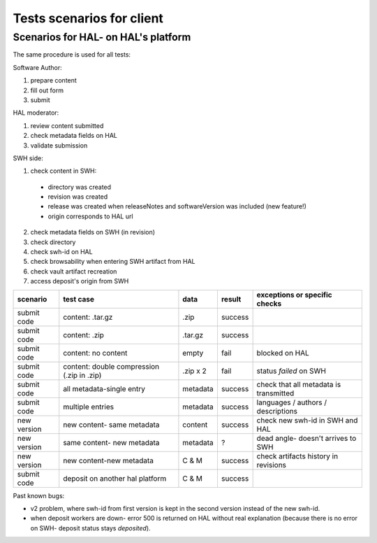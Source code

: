 Tests scenarios for client
==========================

Scenarios for HAL- on HAL's platform
------------------------------------

The same procedure is used for all tests:

Software Author:

#. prepare content
#. fill out form
#. submit

HAL moderator:

#. review content submitted
#. check metadata fields on HAL
#. validate submission

SWH side:

1. check content in SWH:

  - directory was created
  - revision was created
  - release was created when releaseNotes and softwareVersion was included (new feature!)
  - origin corresponds to HAL url

2. check metadata fields on SWH (in revision)
3. check directory
4. check swh-id on HAL
5. check browsability when entering SWH artifact from HAL
6. check vault artifact recreation
7. access deposit's origin from SWH

+-------------+-------------------------------------------+----------+---------+-----------------------------------------+
| scenario    | test case                                 | data     | result  | exceptions or specific checks           |
+=============+===========================================+==========+=========+=========================================+
| submit code | content: .tar.gz                          | .zip     | success |                                         |
+-------------+-------------------------------------------+----------+---------+-----------------------------------------+
| submit code | content: .zip                             | .tar.gz  | success |                                         |
+-------------+-------------------------------------------+----------+---------+-----------------------------------------+
| submit code | content: no content                       | empty    | fail    | blocked on HAL                          |
+-------------+-------------------------------------------+----------+---------+-----------------------------------------+
| submit code | content: double compression (.zip in .zip)| .zip x 2 | fail    | status `failed` on SWH                  |
+-------------+-------------------------------------------+----------+---------+-----------------------------------------+
| submit code | all metadata-single entry                 | metadata | success | check that all metadata is transmitted  |
+-------------+-------------------------------------------+----------+---------+-----------------------------------------+
| submit code | multiple entries                          | metadata | success | languages / authors / descriptions      |
+-------------+-------------------------------------------+----------+---------+-----------------------------------------+
| new version | new content- same metadata                | content  | success | check new swh-id in SWH and HAL         |
+-------------+-------------------------------------------+----------+---------+-----------------------------------------+
| new version | same content- new metadata                | metadata | ?       | dead angle- doesn't arrives to SWH      |
+-------------+-------------------------------------------+----------+---------+-----------------------------------------+
| new version | new content-new metadata                  | C & M    | success | check artifacts history in revisions    |
+-------------+-------------------------------------------+----------+---------+-----------------------------------------+
| submit code | deposit on another hal platform           | C & M    | success |                                         |
+-------------+-------------------------------------------+----------+---------+-----------------------------------------+

Past known bugs:

- v2 problem, where swh-id from first version is kept in the second version
  instead of the new swh-id.
- when deposit workers are down- error 500 is returned on HAL without real
  explanation (because there is no error on SWH- deposit status
  stays `deposited`).
